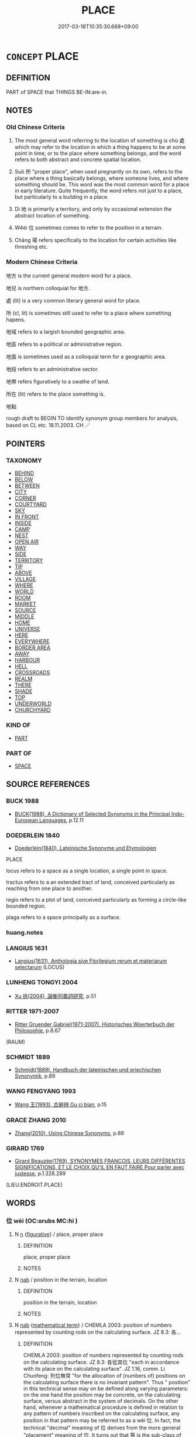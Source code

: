 # -*- mode: mandoku-tls-view -*-
#+TITLE: PLACE
#+DATE: 2017-03-18T10:35:30.668+09:00        
#+STARTUP: content
* =CONCEPT= PLACE
:PROPERTIES:
:CUSTOM_ID: uuid-9ad2188b-a1fe-4493-9868-b5683a3a0606
:SYNONYM+:  SPACE
:SYNONYM+:  LOCATION
:SYNONYM+:  SITE
:SYNONYM+:  SPOT
:SYNONYM+:  SETTING
:SYNONYM+:  POSITION
:SYNONYM+:  SITUATION
:SYNONYM+:  AREA
:SYNONYM+:  REGION
:SYNONYM+:  LOCALE
:SYNONYM+:  VENUE
:TR_ZH: 地方
:TR_OCH: 處
:END:
** DEFINITION

PART of SPACE that THINGS BE-IN:are-in.

** NOTES

*** Old Chinese Criteria
1. The most general word referring to the location of something is chù 處 which may refer to the location in which a thing happens to be at some point in time, or to the place where something belongs, and the word refers to both abstract and concrete spatial location.

2. Suǒ 所 "proper place", when used pregnantly on its own, refers to the place where a thing basically belongs, where someone lives, and where something should be. This word was the most common word for a place in early literature. Quite frequently, the word refers not just to a place, but particularly to a building in a place.

3. Dì 地 is primarily a territory, and only by occasional extension the abstract location of something.

4. W4èi 位 sometimes comes to refer to the position in a terrain.

5. Chǎng 場 refers specifically to the location for certain activities like threshing etc.

*** Modern Chinese Criteria
地方 is the current general modern word for a place.

地兒 is northern colloquial for 地方.

處 (lit) is a very common literary general word for place.

所 (cl, lit) is sometimes still used to refer to a place where something hapens.

地域 refers to a largish bounded geographic area.

地區 refers to a political or administrative region.

地面 is sometimes used as a colloquial term for a geographic area.

地段 refers to an administrative sector.

地帶 refers figuratively to a swathe of land.

所在 (lit) refers to the place something is.

地點

rough draft to BEGIN TO identify synonym group members for analysis, based on CL etc. 18.11.2003. CH ／

** POINTERS
*** TAXONOMY
 - [[tls:concept:BEHIND][BEHIND]]
 - [[tls:concept:BELOW][BELOW]]
 - [[tls:concept:BETWEEN][BETWEEN]]
 - [[tls:concept:CITY][CITY]]
 - [[tls:concept:CORNER][CORNER]]
 - [[tls:concept:COURTYARD][COURTYARD]]
 - [[tls:concept:SKY][SKY]]
 - [[tls:concept:IN FRONT][IN FRONT]]
 - [[tls:concept:INSIDE][INSIDE]]
 - [[tls:concept:CAMP][CAMP]]
 - [[tls:concept:NEST][NEST]]
 - [[tls:concept:OPEN AIR][OPEN AIR]]
 - [[tls:concept:WAY][WAY]]
 - [[tls:concept:SIDE][SIDE]]
 - [[tls:concept:TERRITORY][TERRITORY]]
 - [[tls:concept:TIP][TIP]]
 - [[tls:concept:ABOVE][ABOVE]]
 - [[tls:concept:VILLAGE][VILLAGE]]
 - [[tls:concept:WHERE][WHERE]]
 - [[tls:concept:WORLD][WORLD]]
 - [[tls:concept:ROOM][ROOM]]
 - [[tls:concept:MARKET][MARKET]]
 - [[tls:concept:SOURCE][SOURCE]]
 - [[tls:concept:MIDDLE][MIDDLE]]
 - [[tls:concept:HOME][HOME]]
 - [[tls:concept:UNIVERSE][UNIVERSE]]
 - [[tls:concept:HERE][HERE]]
 - [[tls:concept:EVERYWHERE][EVERYWHERE]]
 - [[tls:concept:BORDER AREA][BORDER AREA]]
 - [[tls:concept:AWAY][AWAY]]
 - [[tls:concept:HARBOUR][HARBOUR]]
 - [[tls:concept:HELL][HELL]]
 - [[tls:concept:CROSSROADS][CROSSROADS]]
 - [[tls:concept:REALM][REALM]]
 - [[tls:concept:THERE][THERE]]
 - [[tls:concept:SHADE][SHADE]]
 - [[tls:concept:TOP][TOP]]
 - [[tls:concept:UNDERWORLD][UNDERWORLD]]
 - [[tls:concept:CHURCHYARD][CHURCHYARD]]

*** KIND OF
 - [[tls:concept:PART][PART]]

*** PART OF
 - [[tls:concept:SPACE][SPACE]]

** SOURCE REFERENCES
*** BUCK 1988
 - [[cite:BUCK-1988][BUCK(1988), A Dictionary of Selected Synonyms in the Principal Indo-European Languages]], p.12.11

*** DOEDERLEIN 1840
 - [[cite:DOEDERLEIN-1840][Doederlein(1840), Lateinische Synonyme und Etymologien]]

PLACE

locus refers to a space as a single location, a single point in space.

tractus refers to a an extended tract of land, conceived particularly as reaching from one place to another.

regio refers to a plot of land, conceived particularly as forming a circle-like bounded region.

plaga refers to a space principally as a surface.

*** huang.notes

*** LANGIUS 1631
 - [[cite:LANGIUS-1631][Langius(1631), Anthologia sive Florilegium rerum et materiarum selectarum]] (LOCUS)
*** LUNHENG TONGYI 2004
 - [[cite:LUNHENG-TONGYI-2004][Xu 徐(2004), 論衡同義詞研究]], p.51

*** RITTER 1971-2007
 - [[cite:RITTER-1971-2007][Ritter Gruender Gabriel(1971-2007), Historisches Woerterbuch der Philosophie]], p.8.67
 (RAUM)
*** SCHMIDT 1889
 - [[cite:SCHMIDT-1889][Schmidt(1889), Handbuch der lateinischen und griechischen Synonymik]], p.89

*** WANG FENGYANG 1993
 - [[cite:WANG-FENGYANG-1993][Wang 王(1993), 古辭辨 Gu ci bian]], p.15

*** GRACE ZHANG 2010
 - [[cite:GRACE-ZHANG-2010][Zhang(2010), Using Chinese Synonyms]], p.88

*** GIRARD 1769
 - [[cite:GIRARD-1769][Girard Beauzée(1769), SYNONYMES FRANÇOIS, LEURS DIFFÉRENTES SIGNIFICATIONS, ET LE CHOIX QU'IL EN FAUT FAIRE Pour parler avec justesse]], p.1.328.289
 (LIEU.ENDROIT.PLACE)
** WORDS
   :PROPERTIES:
   :VISIBILITY: children
   :END:
*** 位 wèi (OC:ɢrubs MC:ɦi )
:PROPERTIES:
:CUSTOM_ID: uuid-71bf5e32-2a3b-45f5-8221-bd60d4dccc5e
:Char+: 位(9,5/7) 
:GY_IDS+: uuid-90be6953-f049-448f-9fbc-d10e00544baa
:PY+: wèi     
:OC+: ɢrubs     
:MC+: ɦi     
:END: 
**** N [[tls:syn-func::#uuid-8717712d-14a4-4ae2-be7a-6e18e61d929b][n]] {[[tls:sem-feat::#uuid-2e48851c-928e-40f0-ae0d-2bf3eafeaa17][figurative]]} / place, proper place
:PROPERTIES:
:CUSTOM_ID: uuid-620033c0-b993-4baf-ba34-941ca0a5c359
:WARRING-STATES-CURRENCY: 3
:END:
****** DEFINITION

place, proper place

****** NOTES

**** N [[tls:syn-func::#uuid-76be1df4-3d73-4e5f-bbc2-729542645bc8][nab]] / position in the terrain, location
:PROPERTIES:
:CUSTOM_ID: uuid-5bea9a32-ce93-408e-a2c2-cef8c78b8174
:END:
****** DEFINITION

position in the terrain, location

****** NOTES

**** N [[tls:syn-func::#uuid-76be1df4-3d73-4e5f-bbc2-729542645bc8][nab]] {[[tls:sem-feat::#uuid-b110bae1-02d5-4c66-ad13-7c04b3ee3ad9][mathematical term]]} / CHEMLA 2003: position of numbers represented by counting rods on the calculating surface. JZ 8.3: 各...
:PROPERTIES:
:CUSTOM_ID: uuid-776cc64c-0df9-4b0f-8ab6-494045b25d17
:END:
****** DEFINITION

CHEMLA 2003: position of numbers represented by counting rods on the calculating surface. JZ 8.3: 各從其位 "each in accordance with its place on the calculating surface". JZ 1.16, comm. Li Chunfeng: 列位無常 "for the allocation of (numbers of) positions on the calculating surface there is no invariant pattern". Thus " position" in this technical sense may on be defined along varying parameters: on the one hand the position may be concrete, on the calculating surface, versus abstract in the system of decimals. On the other hand, whenever a mathematical procedure is defined in relation to any pattern of numbers inscribed on the calculating surface, any position in that pattern may be referred to as a wèi 位. In fact, the technical "decimal" meaning of 位 derives from the more general "placement" meaning of 位. It turns out that 等 is the sub-class of vertical fields or columns. This enables us to distinguish between 位 "abstract place" and 等 "vertical row, column in the abstract", and 行 "concrete column of numbers". Being a kind of 位, the 等 can be referred to as a 位 and often is in later texts.

By extension, 位 may be used as a general term (by Li Chunfeng) to refer to the number that occupies the given position rather than to the position itelf, in which case the word is used as a non-contrastive variable.

****** NOTES

**** V [[tls:syn-func::#uuid-fbfb2371-2537-4a99-a876-41b15ec2463c][vtoN]] {[[tls:sem-feat::#uuid-6f2fab01-1156-4ed8-9b64-74c1e7455915][middle voice]]} / be apportioned a proper place
:PROPERTIES:
:CUSTOM_ID: uuid-61cdc832-1916-4292-8436-4e09b5f6d9fe
:WARRING-STATES-CURRENCY: 3
:END:
****** DEFINITION

be apportioned a proper place

****** NOTES

*** 地 dì (OC:lils MC:di )
:PROPERTIES:
:CUSTOM_ID: uuid-046ca752-5775-4e64-8661-58b352594e8f
:Char+: 地(32,3/6) 
:GY_IDS+: uuid-71cdcf18-a71b-4c14-9cad-7f42b728af2e
:PY+: dì     
:OC+: lils     
:MC+: di     
:END: 
**** N [[tls:syn-func::#uuid-76be1df4-3d73-4e5f-bbc2-729542645bc8][nab]] / location (also abstract location)
:PROPERTIES:
:CUSTOM_ID: uuid-e0e30a51-5663-4417-b736-635893976a3f
:WARRING-STATES-CURRENCY: 4
:END:
****** DEFINITION

location (also abstract location)

****** NOTES

**** N [[tls:syn-func::#uuid-76be1df4-3d73-4e5f-bbc2-729542645bc8][nab]] {[[tls:sem-feat::#uuid-2e7204ae-4771-435b-82ff-310068296b6d][buddhist]]} / BUDDH: stage of intellectual/cognitive accomplishment Sanskrit: bhūmi
:PROPERTIES:
:CUSTOM_ID: uuid-a50ab709-dd14-47cd-b670-655cb75d0512
:END:
****** DEFINITION

BUDDH: stage of intellectual/cognitive accomplishment Sanskrit: bhūmi

****** NOTES

**** N [[tls:syn-func::#uuid-76be1df4-3d73-4e5f-bbc2-729542645bc8][nab]] {[[tls:sem-feat::#uuid-887fdec5-f18d-4faf-8602-f5c5c2f99a1d][metaphysical]]} / the decisive point (that determines an outcome)
:PROPERTIES:
:CUSTOM_ID: uuid-a36d9cab-d8fb-4936-8294-4b490cb9cdea
:END:
****** DEFINITION

the decisive point (that determines an outcome)

****** NOTES

**** N [[tls:syn-func::#uuid-76be1df4-3d73-4e5f-bbc2-729542645bc8][nab]] {[[tls:sem-feat::#uuid-0b51eb41-3f59-415c-9ec7-9bb81b9532a3][empty]]} / free space
:PROPERTIES:
:CUSTOM_ID: uuid-f0c38397-d60d-4866-afdc-b38021392ef4
:END:
****** DEFINITION

free space

****** NOTES

**** V [[tls:syn-func::#uuid-c20780b3-41f9-491b-bb61-a269c1c4b48f][vi]] {[[tls:sem-feat::#uuid-f55cff2f-f0e3-4f08-a89c-5d08fcf3fe89][act]]} / mention the place; record the location of an event
:PROPERTIES:
:CUSTOM_ID: uuid-ce233a27-78f2-42a2-b47d-bf3105c63d2c
:WARRING-STATES-CURRENCY: 3
:END:
****** DEFINITION

mention the place; record the location of an event

****** NOTES

*** 場 cháng (OC:ɡrlaŋ MC:ɖi̯ɐŋ )
:PROPERTIES:
:CUSTOM_ID: uuid-8ed9614f-f739-493a-b267-88db7eb9aeaf
:Char+: 場(32,9/12) 
:GY_IDS+: uuid-5cbdf666-5eb0-411a-b7a8-ae273211ada2
:PY+: cháng     
:OC+: ɡrlaŋ     
:MC+: ɖi̯ɐŋ     
:END: 
**** N [[tls:syn-func::#uuid-8717712d-14a4-4ae2-be7a-6e18e61d929b][n]] / open area for sacrifices;   open area for threshing; area where battles are fought, battleground
:PROPERTIES:
:CUSTOM_ID: uuid-3e5057e6-0dfa-424f-a79b-b4fdd48b1b7d
:WARRING-STATES-CURRENCY: 3
:END:
****** DEFINITION

open area for sacrifices;   open area for threshing; area where battles are fought, battleground

****** NOTES

*** 容 róng (OC:k-loŋ MC:ji̯oŋ )
:PROPERTIES:
:CUSTOM_ID: uuid-6e5bf356-3a62-40b6-9041-d10e77628c04
:Char+: 容(40,7/10) 
:GY_IDS+: uuid-cd8a8d09-c46f-4c27-b187-2a37bbefdf9e
:PY+: róng     
:OC+: k-loŋ     
:MC+: ji̯oŋ     
:END: 
**** N [[tls:syn-func::#uuid-76be1df4-3d73-4e5f-bbc2-729542645bc8][nab]] {[[tls:sem-feat::#uuid-b110bae1-02d5-4c66-ad13-7c04b3ee3ad9][mathematical term]]} / CHEMLA 2003:
:PROPERTIES:
:CUSTOM_ID: uuid-9dbb1a43-86e4-43b7-9392-0942d20edef9
:END:
****** DEFINITION

CHEMLA 2003:

****** NOTES

*** 所 suǒ (OC:sqraʔ MC:ʂi̯ɤ )
:PROPERTIES:
:CUSTOM_ID: uuid-97877721-4a39-4f44-a216-bf98731a6f32
:Char+: 所(63,4/8) 
:GY_IDS+: uuid-931a8e61-8ceb-41f9-ba2a-598aebc7a127
:PY+: suǒ     
:OC+: sqraʔ     
:MC+: ʂi̯ɤ     
:END: 
**** N [[tls:syn-func::#uuid-8717712d-14a4-4ae2-be7a-6e18e61d929b][n]] / proper location, proper place for one; position one occupies; place LY 居其所 always: occupy one's pro...
:PROPERTIES:
:CUSTOM_ID: uuid-ee00626f-1289-4015-a5af-dbf0ddfb39a0
:WARRING-STATES-CURRENCY: 5
:END:
****** DEFINITION

proper location, proper place for one; position one occupies; place LY 居其所 always: occupy one's proper place;  得其所 current

****** NOTES

******* Nuance
This is often but not always interchangeable with chù 處烑 ocation � but tends to retain an archaic flavour and a tendency towards more elevated contexts

******* Examples
SHI 258.4 云我無所 we have no proper place where we belong; SHI 168.1 自天子所謂我來矣 from the place of the Son of Heaven the have told us to come; SHI 113 爰得我所 then we shall find our proper place; CC, Tianwen 何所冬暖；何所夏寒？ Which place would be warm in winter and cool in summer?; LY 9.15 各得其所 they each found their proper place; HF 5.1 莫得其所 no one finds out its habitat/proper place where it belongs

**** N [[tls:syn-func::#uuid-b3894bd9-e5a7-4748-99fc-ced925d60f65][nab.post-S]] / the place S where obtains [S may be nominalised]
:PROPERTIES:
:CUSTOM_ID: uuid-0822fc9e-a4b0-4fdf-bd34-dc97bbdda3f7
:WARRING-STATES-CURRENCY: 4
:END:
****** DEFINITION

the place S where obtains [S may be nominalised]

****** NOTES

**** N [[tls:syn-func::#uuid-76be1df4-3d73-4e5f-bbc2-729542645bc8][nab]] {[[tls:sem-feat::#uuid-2e48851c-928e-40f0-ae0d-2bf3eafeaa17][figurative]]} / abstract place; occasion; office
:PROPERTIES:
:CUSTOM_ID: uuid-3a865a6e-85bc-41c2-92b1-2fa89e47c88e
:END:
****** DEFINITION

abstract place; occasion; office

****** NOTES

**** N [[tls:syn-func::#uuid-9fda0181-1777-4402-a30f-1a136ab5fde1][npost-N]] / the place as specified by N
:PROPERTIES:
:CUSTOM_ID: uuid-18d91ddc-0e80-44d9-a826-31a552a4dff8
:END:
****** DEFINITION

the place as specified by N

****** NOTES

**** N [[tls:syn-func::#uuid-9fda0181-1777-4402-a30f-1a136ab5fde1][npost-N]] {[[tls:sem-feat::#uuid-b7202919-801b-4e6a-8a0e-4bbf3755324c][suffix]]} / the place where N is (and belongs) (cf. modern Chinese 他那邊兒)
:PROPERTIES:
:CUSTOM_ID: uuid-8ff9bdab-1359-47cf-9719-4eae8ff972da
:END:
****** DEFINITION

the place where N is (and belongs) (cf. modern Chinese 他那邊兒)

****** NOTES

*** 方 fāng (OC:paŋ MC:pi̯ɐŋ )
:PROPERTIES:
:CUSTOM_ID: uuid-1f4260ea-9f20-4b39-a544-a3b33c101743
:Char+: 方(70,0/4) 
:GY_IDS+: uuid-1a4e039c-6a01-4fca-ad4b-baadc33873fc
:PY+: fāng     
:OC+: paŋ     
:MC+: pi̯ɐŋ     
:END: 
**** N [[tls:syn-func::#uuid-9fda0181-1777-4402-a30f-1a136ab5fde1][npost-N]] / area
:PROPERTIES:
:CUSTOM_ID: uuid-ffdb16c1-0e0a-4bcc-997e-b8e52c53c7cc
:WARRING-STATES-CURRENCY: 4
:END:
****** DEFINITION

area

****** NOTES

*** 次 cì (OC:snʰis MC:tshi )
:PROPERTIES:
:CUSTOM_ID: uuid-02d4ea86-fafb-45c4-bdea-7d3ace39f854
:Char+: 次(76,2/6) 
:GY_IDS+: uuid-fc3fa18f-7196-4f60-943a-98e0c5473cf2
:PY+: cì     
:OC+: snʰis     
:MC+: tshi     
:END: 
**** N [[tls:syn-func::#uuid-8717712d-14a4-4ae2-be7a-6e18e61d929b][n]] / place where something takes place or is conducted
:PROPERTIES:
:CUSTOM_ID: uuid-544cd744-f70b-460d-aa7c-3ffb92b6eeff
:WARRING-STATES-CURRENCY: 3
:END:
****** DEFINITION

place where something takes place or is conducted

****** NOTES

******* Examples
GY, LUYU:

 刑有三次 "there are three places for physical punishments to be conducted in (market place, court, and open countryside)".

*** 處 chù (OC:qhljas MC:tɕhi̯ɤ )
:PROPERTIES:
:CUSTOM_ID: uuid-b27421ff-9259-4ba0-9c59-c6fafcb446cf
:Char+: 處(141,5/9) 
:GY_IDS+: uuid-9cb81b35-d027-4dc8-958e-b0928d7454ea
:PY+: chù     
:OC+: qhljas     
:MC+: tɕhi̯ɤ     
:END: 
**** N [[tls:syn-func::#uuid-bb4ea5fd-6f2f-4356-ab1e-3cf8f7a7a031][n.red:adV]] {[[tls:sem-feat::#uuid-a5988c51-f00c-4e90-8bd9-08cab3bb69de][all]]} / REDUP: at all places, everywhere
:PROPERTIES:
:CUSTOM_ID: uuid-71a756f4-cf91-4f77-8c0e-eeb2ae7bee9f
:END:
****** DEFINITION

REDUP: at all places, everywhere

****** NOTES

**** N [[tls:syn-func::#uuid-8717712d-14a4-4ae2-be7a-6e18e61d929b][n]] / place   其處often: same place; one's proper place; dé qí chù 得其處 "find one's proper place" absent, bu...
:PROPERTIES:
:CUSTOM_ID: uuid-9d0860af-385a-4a7a-8781-8141d14a506d
:WARRING-STATES-CURRENCY: 5
:END:
****** DEFINITION

place   其處often: same place; one's proper place; dé qí chù 得其處 "find one's proper place" absent, but 之其處.

****** NOTES

******* Nuance
This is the general current word for a location, and the reference can be quite abstract.

******* Examples
LS 3.5 宮徵商羽角各處其處，音皆調均，不可以相違 the five tones each find their places, the tones are all well-attuned, and they cannot jar with each other

GUAN 11.9; WYWK 1.50; tr. Rickett 1985, p. 210. 山與谷之處也， The location of mountains and valleys [CA]

**** N [[tls:syn-func::#uuid-b3894bd9-e5a7-4748-99fc-ced925d60f65][nab.post-S]] / the place where S obtains or happens
:PROPERTIES:
:CUSTOM_ID: uuid-d55eca0f-9e19-4f73-9b24-e31f02cfc086
:END:
****** DEFINITION

the place where S obtains or happens

****** NOTES

**** N [[tls:syn-func::#uuid-76be1df4-3d73-4e5f-bbc2-729542645bc8][nab]] {[[tls:sem-feat::#uuid-2e48851c-928e-40f0-ae0d-2bf3eafeaa17][figurative]]} / abstract place, 'mental' placeBUDDH: point; feature, item(sometimes semantically very weak, functio...
:PROPERTIES:
:CUSTOM_ID: uuid-b38040ed-d30c-43b6-baa5-d13b53586853
:END:
****** DEFINITION

abstract place, 'mental' place

BUDDH: point; feature, item(sometimes semantically very weak, functioning similar to a nominalizer: 'the fact that...; respect'; sphere (Skt. gocara, s. in 心行處 functional realm of the mind)

****** NOTES

**** N [[tls:syn-func::#uuid-9fda0181-1777-4402-a30f-1a136ab5fde1][npost-N]] / the place where N was/is
:PROPERTIES:
:CUSTOM_ID: uuid-64ba8018-8188-45a6-b0ca-2893be86c670
:END:
****** DEFINITION

the place where N was/is

****** NOTES

**** N [[tls:syn-func::#uuid-85268e01-2352-4931-b95f-0a4428e08dc7][npost-S]] / the place where S happens
:PROPERTIES:
:CUSTOM_ID: uuid-482232da-40dd-4585-b69f-5ef9c90ad625
:END:
****** DEFINITION

the place where S happens

****** NOTES

*** 許 xǔ (OC:hŋaʔ MC:hi̯ɤ )
:PROPERTIES:
:CUSTOM_ID: uuid-7ba2b9cc-daff-493d-9a97-f1329eb7ff7f
:Char+: 許(149,4/11) 
:GY_IDS+: uuid-cea102cd-f4c1-4145-8afa-fcbd88ec12f1
:PY+: xǔ     
:OC+: hŋaʔ     
:MC+: hi̯ɤ     
:END: 
**** N [[tls:syn-func::#uuid-1aeca8d0-8abc-4216-8911-c52bfcdc6cac][npostN]] / the place of N
:PROPERTIES:
:CUSTOM_ID: uuid-8346fc43-516a-4e1f-a539-b0160353075d
:END:
****** DEFINITION

the place of N

****** NOTES

*** 間 jiān (OC:kreen MC:kɣɛn )
:PROPERTIES:
:CUSTOM_ID: uuid-77f6fda6-fc87-4594-b4a4-f2a201de6881
:Char+: 間(169,4/12) 
:GY_IDS+: uuid-5a5cc212-2b69-406e-b138-775d40828e55
:PY+: jiān     
:OC+: kreen     
:MC+: kɣɛn     
:END: 
**** N [[tls:syn-func::#uuid-8717712d-14a4-4ae2-be7a-6e18e61d929b][n]] / the place inbetween > place
:PROPERTIES:
:CUSTOM_ID: uuid-2151ef32-19cb-430f-9778-ac45f52afd3a
:END:
****** DEFINITION

the place inbetween > place

****** NOTES

*** 面 miàn (OC:mens MC:miɛn )
:PROPERTIES:
:CUSTOM_ID: uuid-e1bab0c7-2158-4eed-a19e-228d7f54dd6c
:Char+: 面(176,0/9) 
:GY_IDS+: uuid-f71d44f1-688e-4978-9000-0fc589c996aa
:PY+: miàn     
:OC+: mens     
:MC+: miɛn     
:END: 
**** N [[tls:syn-func::#uuid-8717712d-14a4-4ae2-be7a-6e18e61d929b][n]] / relative location SJ 四面皆楚歌
:PROPERTIES:
:CUSTOM_ID: uuid-b5a5c929-6475-4926-be4c-52e388f4f9b4
:WARRING-STATES-CURRENCY: 2
:END:
****** DEFINITION

relative location SJ 四面皆楚歌

****** NOTES

*** 去處 qùchù (OC:khas qhljas MC:khi̯ɤ tɕhi̯ɤ )
:PROPERTIES:
:CUSTOM_ID: uuid-de0637d5-d112-4b68-8e78-69ef10b64456
:Char+: 去(28,3/5) 處(141,5/9) 
:GY_IDS+: uuid-827fc8a5-b76b-4a8f-b089-157ba660ab3f uuid-9cb81b35-d027-4dc8-958e-b0928d7454ea
:PY+: qù chù    
:OC+: khas qhljas    
:MC+: khi̯ɤ tɕhi̯ɤ    
:END: 
**** SOURCE REFERENCES
***** JIANG/CAO 1997
 - [[cite:JIANG/CAO-1997][Jiāng 江 Cáo 曹(1997), 唐五代語言詞典 Táng Wǔdài yǔyán cídiǎn A Dictionary of the Language of the Tang and Five Dynasties Periods]], p.312

**** N [[tls:syn-func::#uuid-a8e89bab-49e1-4426-b230-0ec7887fd8b4][NP]] / Tang: place, location, site
:PROPERTIES:
:CUSTOM_ID: uuid-f192f751-4a24-4913-a8fb-fda831132206
:END:
****** DEFINITION

Tang: place, location, site

****** NOTES

*** 處所 chùsuǒ (OC:qhljas sqraʔ MC:tɕhi̯ɤ ʂi̯ɤ )
:PROPERTIES:
:CUSTOM_ID: uuid-f6ba781f-9942-4b30-9129-b38add1e98fe
:Char+: 處(141,5/9) 所(63,4/8) 
:GY_IDS+: uuid-9cb81b35-d027-4dc8-958e-b0928d7454ea uuid-931a8e61-8ceb-41f9-ba2a-598aebc7a127
:PY+: chù suǒ    
:OC+: qhljas sqraʔ    
:MC+: tɕhi̯ɤ ʂi̯ɤ    
:END: 
**** N [[tls:syn-func::#uuid-a8e89bab-49e1-4426-b230-0ec7887fd8b4][NP]] / place; also: the right place
:PROPERTIES:
:CUSTOM_ID: uuid-55c855a4-2fe0-4792-b55b-08fdc4174ecc
:END:
****** DEFINITION

place; also: the right place

****** NOTES

*** 閑處 xiánchù (OC:ɢreen qhljas MC:ɦɣɛn tɕhi̯ɤ )
:PROPERTIES:
:CUSTOM_ID: uuid-9ffa5631-754e-4c3f-95d7-02835ebbd9c4
:Char+: 閑(169,4/12) 處(141,5/9) 
:GY_IDS+: uuid-f35bd989-7850-4240-9751-87ca014d77b1 uuid-9cb81b35-d027-4dc8-958e-b0928d7454ea
:PY+: xián chù    
:OC+: ɢreen qhljas    
:MC+: ɦɣɛn tɕhi̯ɤ    
:END: 
**** N [[tls:syn-func::#uuid-a8e89bab-49e1-4426-b230-0ec7887fd8b4][NP]] {[[tls:sem-feat::#uuid-2e7204ae-4771-435b-82ff-310068296b6d][buddhist]]} / BUDDH, unbusy place > a quiet place (suitable place for meditation), Skt. araNya
:PROPERTIES:
:CUSTOM_ID: uuid-2b8167d4-b5cb-46df-882b-5a3407fd9fca
:END:
****** DEFINITION

BUDDH, unbusy place > a quiet place (suitable place for meditation), Skt. araNya

****** NOTES

*** 地方所 dìfāngsuǒ (OC:lils paŋ sqraʔ MC:di pi̯ɐŋ ʂi̯ɤ )
:PROPERTIES:
:CUSTOM_ID: uuid-e224a38f-d4e9-4df7-9e72-e2ef1aed9cdb
:Char+: 地(32,3/6) 方(70,0/4) 所(63,4/8) 
:GY_IDS+: uuid-71cdcf18-a71b-4c14-9cad-7f42b728af2e uuid-1a4e039c-6a01-4fca-ad4b-baadc33873fc uuid-931a8e61-8ceb-41f9-ba2a-598aebc7a127
:PY+: dì fāng suǒ   
:OC+: lils paŋ sqraʔ   
:MC+: di pi̯ɐŋ ʂi̯ɤ   
:END: 
**** N [[tls:syn-func::#uuid-a8e89bab-49e1-4426-b230-0ec7887fd8b4][NP]] / place; location
:PROPERTIES:
:CUSTOM_ID: uuid-b2cea719-94d7-472a-97bc-3338d2fc9b4e
:END:
****** DEFINITION

place; location

****** NOTES

*** 在 zài (OC:sɡɯɯʔ MC:dzəi )
:PROPERTIES:
:CUSTOM_ID: uuid-da7252d8-f2a0-44ff-b8d6-c8a7234aab0f
:Char+: 在(32,3/6) 
:GY_IDS+: uuid-68383a76-4bb0-42bd-abf4-1567b3ccf244
:PY+: zài     
:OC+: sɡɯɯʔ     
:MC+: dzəi     
:END: 
**** N [[tls:syn-func::#uuid-76be1df4-3d73-4e5f-bbc2-729542645bc8][nab]] {[[tls:sem-feat::#uuid-8f360c6f-89f6-4bc5-a698-5433c407d3b2][place]]} / Liao Dynasty: place
:PROPERTIES:
:CUSTOM_ID: uuid-454af000-caf3-48b3-a5da-b717f047cf72
:END:
****** DEFINITION

Liao Dynasty: place

****** NOTES

** BIBLIOGRAPHY
bibliography:../core/tlsbib.bib
